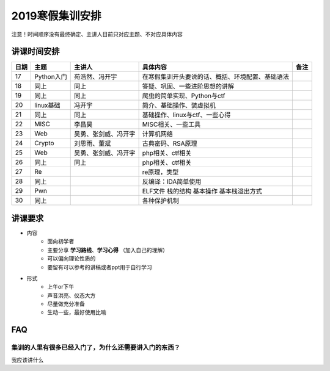 2019寒假集训安排
---------------------------

注意！时间顺序没有最终确定、主讲人目前只对应主题、不对应具体内容

讲课时间安排
++++++++++++++++++++++++++++

+------+------------+----------------------+--------------------------------------------------+------+
| 日期 |    主题    |        主讲人        |                     具体内容                     | 备注 |
+======+============+======================+==================================================+======+
| 17   | Python入门 | 苑浩然、冯开宇       | 在寒假集训开头要说的话、概括、环境配置、基础语法 |      |
+------+------------+----------------------+--------------------------------------------------+------+
| 18   | 同上       | 同上                 | 答疑、巩固、一些进阶思想的讲解                   |      |
+------+------------+----------------------+--------------------------------------------------+------+
| 19   | 同上       | 同上                 | 爬虫的简单实现、Python与ctf                      |      |
+------+------------+----------------------+--------------------------------------------------+------+
| 20   | linux基础  | 冯开宇               | 简介、基础操作、装虚拟机                         |      |
+------+------------+----------------------+--------------------------------------------------+------+
| 21   | 同上       | 同上                 | 基础操作、linux与ctf、一些心得                   |      |
+------+------------+----------------------+--------------------------------------------------+------+
| 22   | MISC       | 李昌昊               | MISC相关、一些工具                               |      |
+------+------------+----------------------+--------------------------------------------------+------+
| 23   | Web        | 吴勇、张剑威、冯开宇 | 计算机网络                                       |      |
+------+------------+----------------------+--------------------------------------------------+------+
| 24   | Crypto     | 刘思雨、董斌         | 古典密码、RSA原理                                |      |
+------+------------+----------------------+--------------------------------------------------+------+
| 25   | Web        | 吴勇、张剑威、冯开宇 | php相关、ctf相关                                 |      |
+------+------------+----------------------+--------------------------------------------------+------+
| 26   | 同上       | 同上                 | php相关、ctf相关                                 |      |
+------+------------+----------------------+--------------------------------------------------+------+
| 27   | Re         |                      | re原理，类型                                     |      |
+------+------------+----------------------+--------------------------------------------------+------+
| 28   | 同上       |                      | 反编译：IDA简单使用                              |      |
+------+------------+----------------------+--------------------------------------------------+------+
| 29   | Pwn        |                      | ELF文件 栈的结构 基本操作 基本栈溢出方式         |      |
+------+------------+----------------------+--------------------------------------------------+------+
| 30   | 同上       |                      | 各种保护机制                                     |      |
+------+------------+----------------------+--------------------------------------------------+------+


讲课要求
+++++++++++++++++++++++++++++++++++++++++++++
- 内容
    - 面向初学者
    - 主要分享 **学习路线**、**学习心得** （加入自己的理解）
    - 可以偏向理论性质的
    - 要留有可以参考的讲稿或者ppt用于自行学习
- 形式
    - 上午or下午
    - 声音洪亮、仪态大方
    - 尽量做充分准备
    - 生动一些，最好使用比喻

FAQ
+++++++++++++++++++++++++++++++++++++++++++++++

集训的人里有很多已经入门了，为什么还需要讲入门的东西？
::::::::::::::::::::::::::::::::::::::::::::::::::::::


我应该讲什么